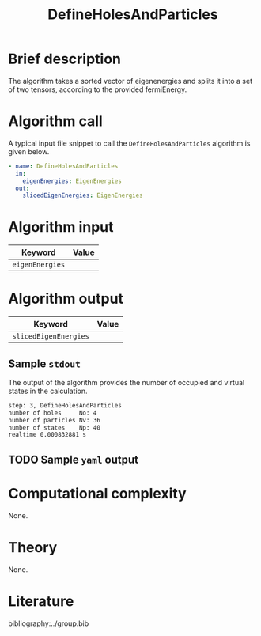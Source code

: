 :PROPERTIES:
:ID: DefineHolesAndParticles
:END:
#+title: DefineHolesAndParticles
#+OPTIONS: toc:nil

* Brief description
The algorithm takes a sorted vector of eigenenergies and splits it into a set of
two tensors, according to the provided fermiEnergy.

* Algorithm call

A typical input file snippet to call the =DefineHolesAndParticles= algorithm is given below.

#+begin_src yaml
- name: DefineHolesAndParticles
  in:
    eigenEnergies: EigenEnergies
  out:
    slicedEigenEnergies: EigenEnergies
#+end_src


* Algorithm input

# +caption: Input keywords
#+name: defineholes-input-table
| Keyword               | Value |
|-----------------------+-------|
| =eigenEnergies=       |       |


* Algorithm output
#+name: defineholes-output-table
| Keyword               | Value |
|-----------------------+-------|
| =slicedEigenEnergies= |       |


** Sample =stdout=
The output of the algorithm provides the number of occupied and virtual states
in the calculation.
#+begin_src sh
step: 3, DefineHolesAndParticles
number of holes     No: 4
number of particles Nv: 36
number of states    Np: 40
realtime 0.000832881 s
#+end_src

** TODO Sample =yaml= output

* Computational complexity
None.

* Theory
None.

* Literature
bibliography:../group.bib


